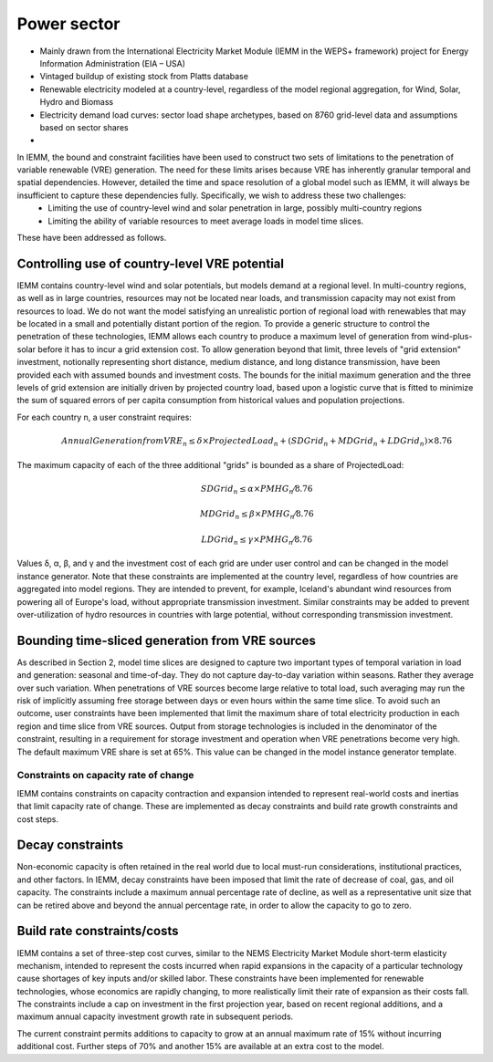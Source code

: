 ############
Power sector
############

* Mainly drawn from the International Electricity Market Module (IEMM in the WEPS+ framework) project for Energy Information Administration (EIA – USA)
* Vintaged buildup of existing stock from Platts database
* Renewable electricity modeled at a country-level, regardless of the model regional aggregation, for Wind, Solar, Hydro and Biomass
* Electricity demand load curves: sector load shape archetypes, based on 8760 grid-level data and assumptions based on sector shares
* .. raw:: html

    <a href="https://www.eia.gov/analysis/handbook/pdf/weps2021_electricity.pdf" target="_blank"><b>Further details</a></b>

In IEMM, the bound and constraint facilities have been used to construct two sets of limitations to the penetration of variable renewable (VRE) generation. The need for these limits arises because VRE has inherently granular temporal and spatial dependencies. However, detailed the time and space resolution of a global model such as IEMM, it will always be insufficient to capture these dependencies fully. Specifically, we wish to address these two challenges:
	* Limiting the use of country-level wind and solar penetration in large, possibly multi-country regions
	* Limiting the ability of variable resources to meet average loads in model time slices.

These have been addressed as follows.

Controlling use of country-level VRE potential
^^^^^^^^^^^^^^^^^^^^^^^^^^^^^^^^^^^^^^^^^^^^^^^
IEMM contains country-level wind and solar potentials, but models demand at a regional level. In multi-country regions, as well as in large countries, resources may not be located near loads, and transmission capacity may not exist from resources to load. We do not want the model satisfying an unrealistic portion of regional load with renewables that may be located in a small and potentially distant portion of the region.
To provide a generic structure to control the penetration of these technologies, IEMM allows each country to produce a maximum level of generation from wind-plus-solar before it has to incur a grid extension cost. To allow generation beyond that limit, three levels of "grid extension" investment, notionally representing short distance, medium distance, and long distance transmission, have been provided each with assumed bounds and investment costs.
The bounds for the initial maximum generation and the three levels of grid extension are initially driven by projected country load, based upon a logistic curve that is fitted to minimize the sum of squared errors of per capita consumption from historical values and population projections.

For each country n, a user constraint requires:
    .. math::
        Annual Generation from VRE_n ≤ δ×ProjectedLoad_n+(SDGrid_n+ MDGrid_n+ LDGrid_n)×8.76

The maximum capacity of each of the three additional "grids" is bounded as a share of ProjectedLoad:
    .. math::
        SDGrid_n ≤ α ×PMHG_n⁄8.76

        MDGrid_n ≤ β ×PMHG_n⁄8.76

        LDGrid_n ≤ γ ×PMHG_n⁄8.76

Values δ, α, β, and γ  and the investment cost of each grid are under user control and can be changed in the model instance generator.
Note that these constraints are implemented at the country level, regardless of how countries are aggregated into model regions. They are intended to prevent, for example, Iceland's abundant wind resources from powering all of Europe's load, without appropriate transmission investment.
Similar constraints may be added to prevent over-utilization of hydro resources in countries with large potential, without corresponding transmission investment.

Bounding time-sliced generation from VRE sources
^^^^^^^^^^^^^^^^^^^^^^^^^^^^^^^^^^^^^^^^^^^^^^^^
As described in Section 2, model time slices are designed to capture two important types of temporal variation in load and generation: seasonal and time-of-day. They do not capture day-to-day variation within seasons. Rather they average over such variation. When penetrations of VRE sources become large relative to total load, such averaging may run the risk of implicitly assuming free storage between days or even hours within the same time slice.
To avoid such an outcome, user constraints have been implemented that limit the maximum share of total electricity production in each region and time slice from VRE sources. Output from storage technologies is included in the denominator of the constraint, resulting in a requirement for storage investment and operation when VRE penetrations become very high. The default maximum VRE share is set at 65%. This value can be changed in the model instance generator template.

Constraints on capacity rate of change
======================================
IEMM contains constraints on capacity contraction and expansion intended to represent real-world costs and inertias that limit capacity rate of change. These are implemented as decay constraints and build rate growth constraints and cost steps.

Decay constraints
^^^^^^^^^^^^^^^^^
Non-economic capacity is often retained in the real world due to local must-run considerations, institutional practices, and other factors. In IEMM, decay constraints have been imposed that limit the rate of decrease of coal, gas, and oil capacity. The constraints include a maximum annual percentage rate of decline, as well as a representative unit size that can be retired above and beyond the annual percentage rate, in order to allow the capacity to go to zero.

Build rate constraints/costs
^^^^^^^^^^^^^^^^^^^^^^^^^^^^^
IEMM contains a set of three-step cost curves, similar to the NEMS Electricity Market Module short-term elasticity mechanism, intended to represent the costs incurred when rapid expansions in the capacity of a particular technology cause shortages of key inputs and/or skilled labor. These constraints have been implemented for renewable technologies, whose economics are rapidly changing, to more realistically limit their rate of expansion as their costs fall. The constraints include a cap on investment in the first projection year, based on recent regional additions, and a maximum annual capacity investment growth rate in subsequent periods.

The current constraint permits additions to capacity to grow at an annual maximum rate of 15% without incurring additional cost. Further steps of 70% and another 15% are available at an extra cost to the model.




